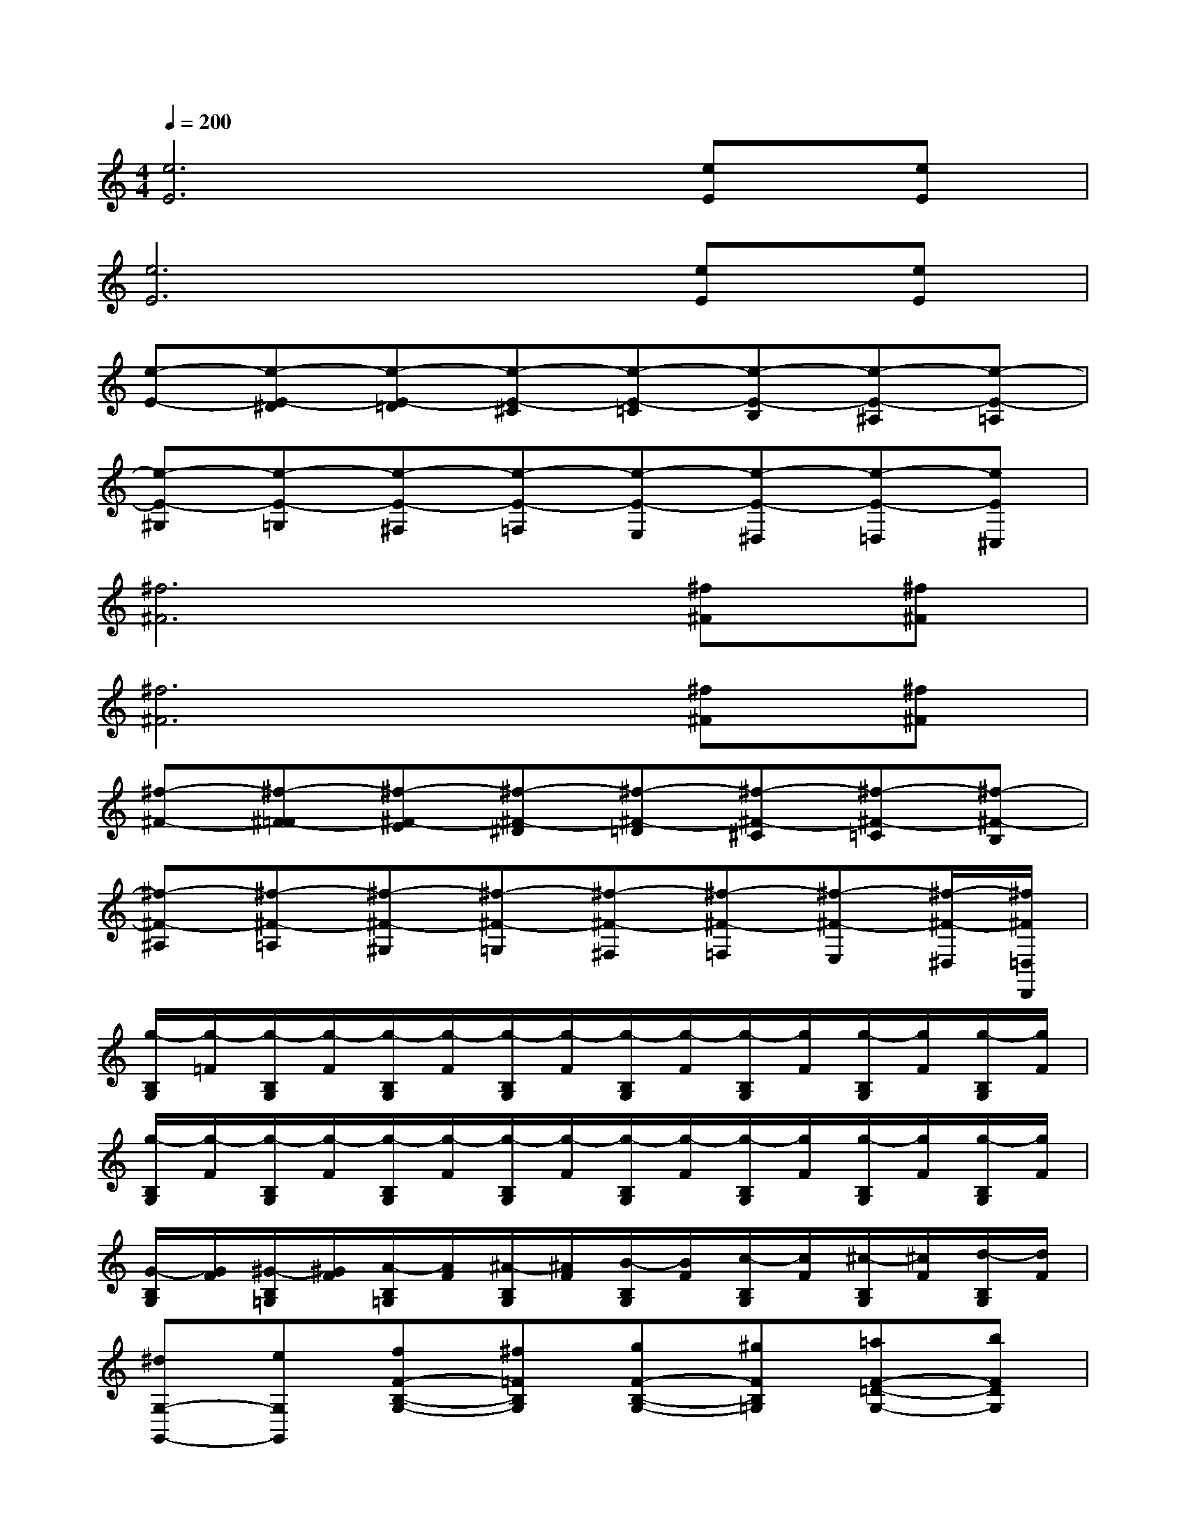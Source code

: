 X:1
T:
M:4/4
L:1/8
Q:1/4=200
K:C%0sharps
V:1
[e6E6][eE][eE]|
[e6E6][eE][eE]|
[e-E-][e-E-^D][e-E-=D][e-E-^C][e-E-=C][e-E-B,][e-E-^A,][e-E-=A,]|
[e-E-^G,][e-E-=G,][e-E-^F,][e-E-=F,][e-E-E,][e-E-^D,][e-E-=D,][eE^C,]|
[^f6^F6][^f^F][^f^F]|
[^f6^F6][^f^F][^f^F]|
[^f-^F-][^f-^F-=F][^f-^F-E][^f-^F-^D][^f-^F-=D][^f-^F-^C][^f-^F-=C][^f-^F-B,]|
[^f-^F-^A,][^f-^F-=A,][^f-^F-^G,][^f-^F-=G,][^f-^F-^F,][^f-^F-=F,][^f-^F-E,][^f/2-^F/2-^D,/2][^f/2^F/2=D,/2D,,/2]|
[g/2-B,/2G,/2][g/2-=F/2][g/2-B,/2G,/2][g/2-F/2][g/2-B,/2G,/2][g/2-F/2][g/2-B,/2G,/2][g/2-F/2][g/2-B,/2G,/2][g/2-F/2][g/2-B,/2G,/2][g/2F/2][g/2-B,/2G,/2][g/2F/2][g/2-B,/2G,/2][g/2F/2]|
[g/2-B,/2G,/2][g/2-F/2][g/2-B,/2G,/2][g/2-F/2][g/2-B,/2G,/2][g/2-F/2][g/2-B,/2G,/2][g/2-F/2][g/2-B,/2G,/2][g/2-F/2][g/2-B,/2G,/2][g/2F/2][g/2-B,/2G,/2][g/2F/2][g/2-B,/2G,/2][g/2F/2]|
[G/2-B,/2G,/2][G/2F/2][^G/2-B,/2=G,/2][^G/2F/2][A/2-B,/2=G,/2][A/2F/2][^A/2-B,/2G,/2][^A/2F/2][B/2-B,/2G,/2][B/2F/2][c/2-B,/2G,/2][c/2F/2][^c/2-B,/2G,/2][^c/2F/2][d/2-B,/2G,/2][d/2F/2]|
[^dG,-G,,-][eG,G,,][fF-B,-G,-][^f=FB,G,][gF-B,-G,-][^gFB,=G,][=aF-=D-G,-][bFDG,]|
[=c'2e2C,2][b2G,2E,2][^aG,,-][bG,,][^aC-E,-][=aCE,]|
[^g2C,2C,,2][=g2C2E,2][^f2G,,2][g2C2E,2]|
[a2e2C,2][^g2C2E,2][=gG,,-][^g=G,,][gC-E,-][^fCE,]|
[=f2C,2C,,2][e2C2G,2][^d2G,,2][e2C2G,2]